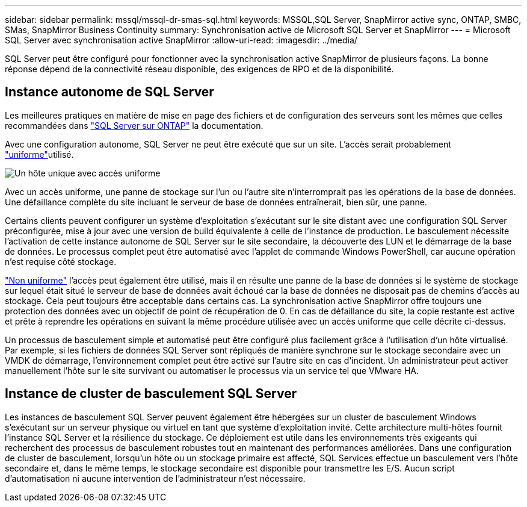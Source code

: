 ---
sidebar: sidebar 
permalink: mssql/mssql-dr-smas-sql.html 
keywords: MSSQL,SQL Server, SnapMirror active sync, ONTAP, SMBC, SMas, SnapMirror Business Continuity 
summary: Synchronisation active de Microsoft SQL Server et SnapMirror 
---
= Microsoft SQL Server avec synchronisation active SnapMirror
:allow-uri-read: 
:imagesdir: ../media/


[role="lead"]
SQL Server peut être configuré pour fonctionner avec la synchronisation active SnapMirror de plusieurs façons. La bonne réponse dépend de la connectivité réseau disponible, des exigences de RPO et de la disponibilité.



== Instance autonome de SQL Server

Les meilleures pratiques en matière de mise en page des fichiers et de configuration des serveurs sont les mêmes que celles recommandées dans link:mssql-storage-considerations.html["SQL Server sur ONTAP"] la documentation.

Avec une configuration autonome, SQL Server ne peut être exécuté que sur un site. L'accès serait probablement link:mssql-dr-smas-uniform.html["uniforme"]utilisé.

image:smas-onehost.png["Un hôte unique avec accès uniforme"]

Avec un accès uniforme, une panne de stockage sur l'un ou l'autre site n'interromprait pas les opérations de la base de données. Une défaillance complète du site incluant le serveur de base de données entraînerait, bien sûr, une panne.

Certains clients peuvent configurer un système d'exploitation s'exécutant sur le site distant avec une configuration SQL Server préconfigurée, mise à jour avec une version de build équivalente à celle de l'instance de production. Le basculement nécessite l'activation de cette instance autonome de SQL Server sur le site secondaire, la découverte des LUN et le démarrage de la base de données. Le processus complet peut être automatisé avec l'applet de commande Windows PowerShell, car aucune opération n'est requise côté stockage.

link:mssql-dr-smas-nonuniform.html["Non uniforme"] l'accès peut également être utilisé, mais il en résulte une panne de la base de données si le système de stockage sur lequel était situé le serveur de base de données avait échoué car la base de données ne disposait pas de chemins d'accès au stockage. Cela peut toujours être acceptable dans certains cas. La synchronisation active SnapMirror offre toujours une protection des données avec un objectif de point de récupération de 0. En cas de défaillance du site, la copie restante est active et prête à reprendre les opérations en suivant la même procédure utilisée avec un accès uniforme que celle décrite ci-dessus.

Un processus de basculement simple et automatisé peut être configuré plus facilement grâce à l'utilisation d'un hôte virtualisé. Par exemple, si les fichiers de données SQL Server sont répliqués de manière synchrone sur le stockage secondaire avec un VMDK de démarrage, l'environnement complet peut être activé sur l'autre site en cas d'incident. Un administrateur peut activer manuellement l'hôte sur le site survivant ou automatiser le processus via un service tel que VMware HA.



== Instance de cluster de basculement SQL Server

Les instances de basculement SQL Server peuvent également être hébergées sur un cluster de basculement Windows s'exécutant sur un serveur physique ou virtuel en tant que système d'exploitation invité. Cette architecture multi-hôtes fournit l'instance SQL Server et la résilience du stockage. Ce déploiement est utile dans les environnements très exigeants qui recherchent des processus de basculement robustes tout en maintenant des performances améliorées. Dans une configuration de cluster de basculement, lorsqu'un hôte ou un stockage primaire est affecté, SQL Services effectue un basculement vers l'hôte secondaire et, dans le même temps, le stockage secondaire est disponible pour transmettre les E/S. Aucun script d'automatisation ni aucune intervention de l'administrateur n'est nécessaire.
